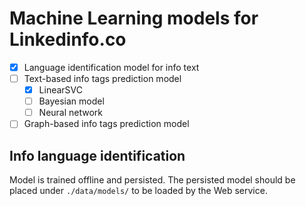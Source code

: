* Machine Learning models for Linkedinfo.co 
 - [X] Language identification model for info text
 - [ ] Text-based info tags prediction model 
    - [X] LinearSVC
    - [ ] Bayesian model
    - [ ] Neural network
 - [ ] Graph-based info tags prediction model 
** Info language identification
Model is trained offline and persisted. The persisted model should be placed under =./data/models/= to be loaded by the Web service.

